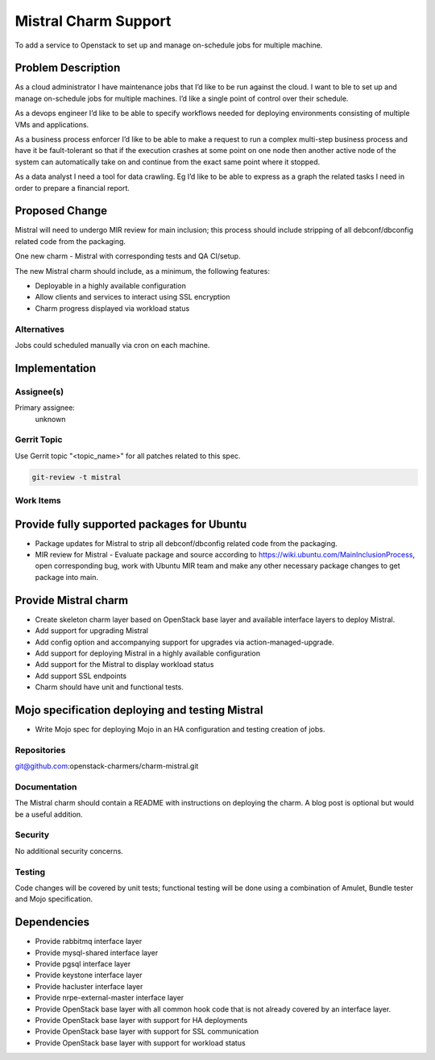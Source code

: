 ..
  Copyright 2016, Canonical UK
  
  This work is licensed under a Creative Commons Attribution 3.0
  Unported License.
  http://creativecommons.org/licenses/by/3.0/legalcode

..
  This template should be in ReSTructured text. Please do not delete
  any of the sections in this template.  If you have nothing to say
  for a whole section, just write: "None". For help with syntax, see
  http://sphinx-doc.org/rest.html To test out your formatting, see
  http://www.tele3.cz/jbar/rest/rest.html

=====================
Mistral Charm Support
=====================

To add a service to Openstack to set up and manage on-schedule jobs for
multiple machine.

Problem Description
===================

As a cloud administrator I have maintenance jobs that I’d like to be run
against the cloud. I want to ble to set up and manage on-schedule jobs for
multiple machines. I’d like a single point of control over their schedule. 

As a devops engineer I’d like to be able to specify workflows needed for
deploying environments consisting of multiple VMs and applications. 

As a business process enforcer I’d like to be able to make a request to run a
complex multi-step business process and have it be fault-tolerant so that if
the execution crashes at some point on one node then another active node of the
system can automatically take on and continue from the exact same point where
it stopped. 

As a data analyst I need a tool for data crawling. Eg I’d like to be able to
express as a graph the related tasks I need in order to prepare a financial
report.

Proposed Change
===============

Mistral will need to undergo MIR review for main inclusion; this process
should include stripping of all debconf/dbconfig related code from the
packaging.

One new charm - Mistral with corresponding tests and QA CI/setup.

The new Mistral charm should include, as a minimum, the following features:

- Deployable in a highly available configuration
- Allow clients and services to interact using SSL encryption
- Charm progress displayed via workload status

Alternatives
------------

Jobs could scheduled manually via cron on each machine.

Implementation
==============

Assignee(s)
-----------

Primary assignee:
  unknown

Gerrit Topic
------------

Use Gerrit topic "<topic_name>" for all patches related to this spec.

.. code-block:: bash

    git-review -t mistral

Work Items
----------

Provide fully supported packages for Ubuntu
===========================================

- Package updates for Mistral to strip all debconf/dbconfig related code from
  the packaging.
- MIR review for Mistral - Evaluate package and source according to
  https://wiki.ubuntu.com/MainInclusionProcess, open corresponding bug, work
  with Ubuntu MIR team and make any other necessary package changes to get
  package into main.

Provide Mistral charm
========================

- Create skeleton charm layer based on OpenStack base layer and available
  interface layers to deploy Mistral.
- Add support for upgrading Mistral
- Add config option and accompanying support for upgrades via
  action-managed-upgrade.
- Add support for deploying Mistral in a highly available configuration
- Add support for the Mistral to display workload status
- Add support SSL endpoints
- Charm should have unit and functional tests.

Mojo specification deploying and testing Mistral
================================================

- Write Mojo spec for deploying Mojo in an HA configuration and testing
  creation of jobs.

Repositories
------------

git@github.com:openstack-charmers/charm-mistral.git

Documentation
-------------

The Mistral charm should contain a README with instructions on deploying the 
charm. A blog post is optional but would be a useful addition.

Security
--------

No additional security concerns.

Testing
-------

Code changes will be covered by unit tests; functional testing will be done
using a combination of Amulet, Bundle tester and Mojo specification.

Dependencies
============

- Provide rabbitmq interface layer
- Provide mysql-shared interface layer
- Provide pgsql interface layer
- Provide keystone interface layer
- Provide hacluster interface layer
- Provide nrpe-external-master interface layer
- Provide OpenStack base layer with all common hook code that is not already
  covered by an interface layer.
- Provide OpenStack base layer with support for HA deployments
- Provide OpenStack base layer with support for SSL communication
- Provide OpenStack base layer with support for workload status
